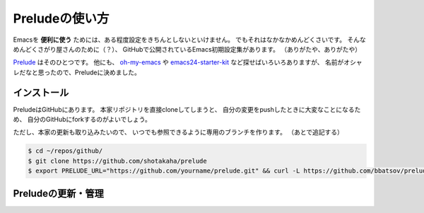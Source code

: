 ==================================================
Preludeの使い方
==================================================

Emacsを **便利に使う** ためには、ある程度設定をきちんとしないといけません。
でもそれはなかなかめんどくさいです。
そんなめんどくさがり屋さんのために（？）、
GitHubで公開されているEmacs初期設定集があります。
（ありがたや、ありがたや）

`Prelude <https://github.com/bbatsov/prelude>`__ はそのひとつです。
他にも、
`oh-my-emacs <https://github.com/xiaohanyu/oh-my-emacs>`__ や
`emacs24-starter-kit <https://github.com/eschulte/emacs24-starter-kit>`__
など探せばいろいろありますが、
名前がオシャレだなと思ったので、Preludeに決めました。


インストール
==================================================

PreludeはGitHubにあります。
本家リポジトリを直接cloneしてしまうと、
自分の変更をpushしたときに大変なことになるため、
自分のGitHubにforkするのがよいでしょう。

ただし、本家の更新も取り込みたいので、
いつでも参照できるように専用のブランチを作ります。
（あとで追記する）

.. code-block:: bash

    $ cd ~/repos/github/
    $ git clone https://github.com/shotakaha/prelude
    $ export PRELUDE_URL="https://github.com/yourname/prelude.git" && curl -L https://github.com/bbatsov/prelude/raw/master/utils/installer.sh | sh


Preludeの更新・管理
==================================================
